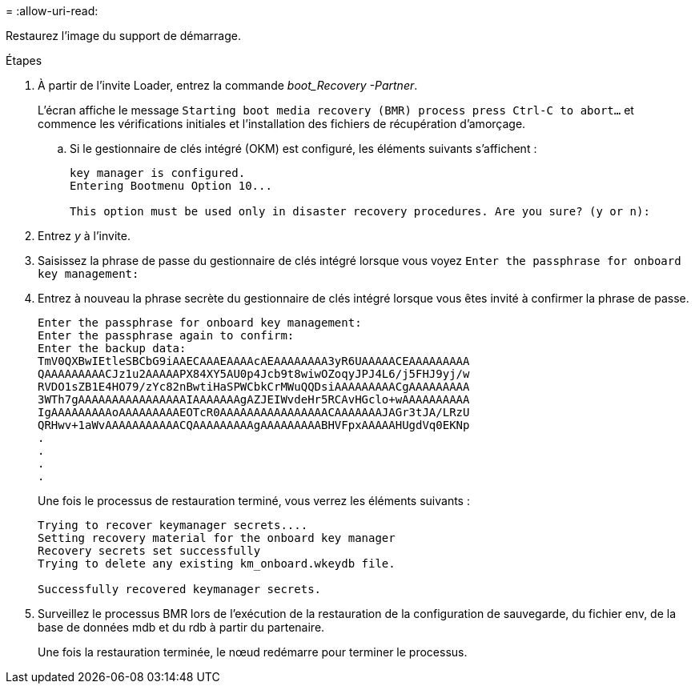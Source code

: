 = 
:allow-uri-read: 


Restaurez l'image du support de démarrage.

.Étapes
. À partir de l'invite Loader, entrez la commande _boot_Recovery -Partner_.
+
L'écran affiche le message `Starting boot media recovery (BMR) process press Ctrl-C to abort...` et commence les vérifications initiales et l'installation des fichiers de récupération d'amorçage.

+
.. Si le gestionnaire de clés intégré (OKM) est configuré, les éléments suivants s'affichent :
+
....
key manager is configured.
Entering Bootmenu Option 10...

This option must be used only in disaster recovery procedures. Are you sure? (y or n):
....


. Entrez _y_ à l'invite.
. Saisissez la phrase de passe du gestionnaire de clés intégré lorsque vous voyez `Enter the passphrase for onboard key management:`
. Entrez à nouveau la phrase secrète du gestionnaire de clés intégré lorsque vous êtes invité à confirmer la phrase de passe.
+
....
Enter the passphrase for onboard key management:
Enter the passphrase again to confirm:
Enter the backup data:
TmV0QXBwIEtleSBCbG9iAAECAAAEAAAAcAEAAAAAAAA3yR6UAAAAACEAAAAAAAAA
QAAAAAAAAACJz1u2AAAAAPX84XY5AU0p4Jcb9t8wiwOZoqyJPJ4L6/j5FHJ9yj/w
RVDO1sZB1E4HO79/zYc82nBwtiHaSPWCbkCrMWuQQDsiAAAAAAAAACgAAAAAAAAA
3WTh7gAAAAAAAAAAAAAAAAIAAAAAAAgAZJEIWvdeHr5RCAvHGclo+wAAAAAAAAAA
IgAAAAAAAAAoAAAAAAAAAEOTcR0AAAAAAAAAAAAAAAACAAAAAAAJAGr3tJA/LRzU
QRHwv+1aWvAAAAAAAAAAACQAAAAAAAAAgAAAAAAAAABHVFpxAAAAAHUgdVq0EKNp
.
.
.
.
....
+
Une fois le processus de restauration terminé, vous verrez les éléments suivants :

+
....
Trying to recover keymanager secrets....
Setting recovery material for the onboard key manager
Recovery secrets set successfully
Trying to delete any existing km_onboard.wkeydb file.

Successfully recovered keymanager secrets.
....
. Surveillez le processus BMR lors de l'exécution de la restauration de la configuration de sauvegarde, du fichier env, de la base de données mdb et du rdb à partir du partenaire.
+
Une fois la restauration terminée, le nœud redémarre pour terminer le processus.


